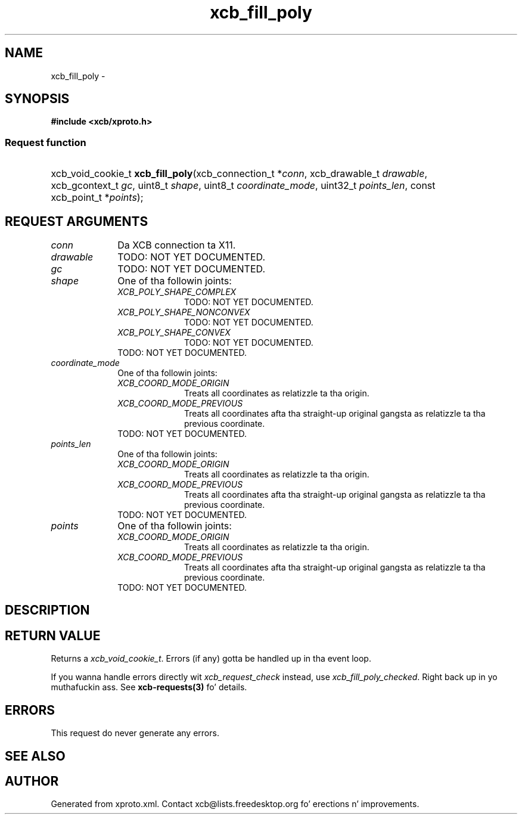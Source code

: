 .TH xcb_fill_poly 3  2013-08-04 "XCB" "XCB Requests"
.ad l
.SH NAME
xcb_fill_poly \- 
.SH SYNOPSIS
.hy 0
.B #include <xcb/xproto.h>
.SS Request function
.HP
xcb_void_cookie_t \fBxcb_fill_poly\fP(xcb_connection_t\ *\fIconn\fP, xcb_drawable_t\ \fIdrawable\fP, xcb_gcontext_t\ \fIgc\fP, uint8_t\ \fIshape\fP, uint8_t\ \fIcoordinate_mode\fP, uint32_t\ \fIpoints_len\fP, const xcb_point_t\ *\fIpoints\fP);
.br
.hy 1
.SH REQUEST ARGUMENTS
.IP \fIconn\fP 1i
Da XCB connection ta X11.
.IP \fIdrawable\fP 1i
TODO: NOT YET DOCUMENTED.
.IP \fIgc\fP 1i
TODO: NOT YET DOCUMENTED.
.IP \fIshape\fP 1i
One of tha followin joints:
.RS 1i
.IP \fIXCB_POLY_SHAPE_COMPLEX\fP 1i
TODO: NOT YET DOCUMENTED.
.IP \fIXCB_POLY_SHAPE_NONCONVEX\fP 1i
TODO: NOT YET DOCUMENTED.
.IP \fIXCB_POLY_SHAPE_CONVEX\fP 1i
TODO: NOT YET DOCUMENTED.
.RE
.RS 1i
TODO: NOT YET DOCUMENTED.
.RE
.IP \fIcoordinate_mode\fP 1i
One of tha followin joints:
.RS 1i
.IP \fIXCB_COORD_MODE_ORIGIN\fP 1i
Treats all coordinates as relatizzle ta tha origin.
.IP \fIXCB_COORD_MODE_PREVIOUS\fP 1i
Treats all coordinates afta tha straight-up original gangsta as relatizzle ta tha previous coordinate.
.RE
.RS 1i
TODO: NOT YET DOCUMENTED.
.RE
.IP \fIpoints_len\fP 1i
One of tha followin joints:
.RS 1i
.IP \fIXCB_COORD_MODE_ORIGIN\fP 1i
Treats all coordinates as relatizzle ta tha origin.
.IP \fIXCB_COORD_MODE_PREVIOUS\fP 1i
Treats all coordinates afta tha straight-up original gangsta as relatizzle ta tha previous coordinate.
.RE
.RS 1i
TODO: NOT YET DOCUMENTED.
.RE
.IP \fIpoints\fP 1i
One of tha followin joints:
.RS 1i
.IP \fIXCB_COORD_MODE_ORIGIN\fP 1i
Treats all coordinates as relatizzle ta tha origin.
.IP \fIXCB_COORD_MODE_PREVIOUS\fP 1i
Treats all coordinates afta tha straight-up original gangsta as relatizzle ta tha previous coordinate.
.RE
.RS 1i
TODO: NOT YET DOCUMENTED.
.RE
.SH DESCRIPTION
.SH RETURN VALUE
Returns a \fIxcb_void_cookie_t\fP. Errors (if any) gotta be handled up in tha event loop.

If you wanna handle errors directly wit \fIxcb_request_check\fP instead, use \fIxcb_fill_poly_checked\fP. Right back up in yo muthafuckin ass. See \fBxcb-requests(3)\fP fo' details.
.SH ERRORS
This request do never generate any errors.
.SH SEE ALSO
.SH AUTHOR
Generated from xproto.xml. Contact xcb@lists.freedesktop.org fo' erections n' improvements.
